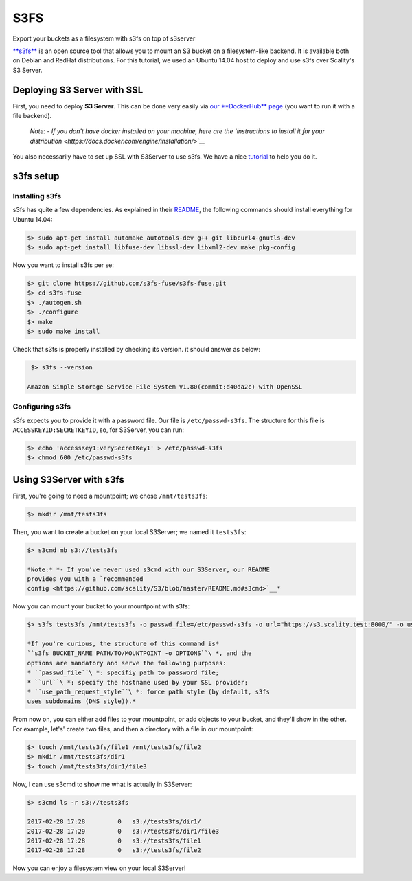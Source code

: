 S3FS
====
Export your buckets as a filesystem with s3fs on top of s3server

`**s3fs** <https://github.com/s3fs-fuse/s3fs-fuse>`__ is an open source
tool that allows you to mount an S3 bucket on a filesystem-like backend.
It is available both on Debian and RedHat distributions. For this
tutorial, we used an Ubuntu 14.04 host to deploy and use s3fs over
Scality's S3 Server.

Deploying S3 Server with SSL
----------------------------

First, you need to deploy **S3 Server**. This can be done very easily
via `our **DockerHub**
page <https://hub.docker.com/r/scality/s3server/>`__ (you want to run it
with a file backend).

    *Note:* *- If you don't have docker installed on your machine, here
    are the `instructions to install it for your
    distribution <https://docs.docker.com/engine/installation/>`__*

You also necessarily have to set up SSL with S3Server to use s3fs. We
have a nice
`tutorial <https://s3.scality.com/v1.0/page/scality-with-ssl>`__ to help
you do it.

s3fs setup
----------

Installing s3fs
~~~~~~~~~~~~~~~

s3fs has quite a few dependencies. As explained in their
`README <https://github.com/s3fs-fuse/s3fs-fuse/blob/master/README.md#installation>`__,
the following commands should install everything for Ubuntu 14.04:

.. code:: sh

    $> sudo apt-get install automake autotools-dev g++ git libcurl4-gnutls-dev
    $> sudo apt-get install libfuse-dev libssl-dev libxml2-dev make pkg-config

Now you want to install s3fs per se:

.. code:: sh

    $> git clone https://github.com/s3fs-fuse/s3fs-fuse.git
    $> cd s3fs-fuse
    $> ./autogen.sh
    $> ./configure
    $> make
    $> sudo make install

Check that s3fs is properly installed by checking its version. it should
answer as below:

.. code:: sh

     $> s3fs --version

    Amazon Simple Storage Service File System V1.80(commit:d40da2c) with OpenSSL

Configuring s3fs
~~~~~~~~~~~~~~~~

s3fs expects you to provide it with a password file. Our file is
``/etc/passwd-s3fs``. The structure for this file is
``ACCESSKEYID:SECRETKEYID``, so, for S3Server, you can run:

.. code:: sh

    $> echo 'accessKey1:verySecretKey1' > /etc/passwd-s3fs
    $> chmod 600 /etc/passwd-s3fs

Using S3Server with s3fs
------------------------

First, you're going to need a mountpoint; we chose ``/mnt/tests3fs``:

.. code:: sh

    $> mkdir /mnt/tests3fs

Then, you want to create a bucket on your local S3Server; we named it
``tests3fs``:

.. code:: sh

    $> s3cmd mb s3://tests3fs

    *Note:* *- If you've never used s3cmd with our S3Server, our README
    provides you with a `recommended
    config <https://github.com/scality/S3/blob/master/README.md#s3cmd>`__*

Now you can mount your bucket to your mountpoint with s3fs:

.. code:: sh

    $> s3fs tests3fs /mnt/tests3fs -o passwd_file=/etc/passwd-s3fs -o url="https://s3.scality.test:8000/" -o use_path_request_style

    *If you're curious, the structure of this command is*
    ``s3fs BUCKET_NAME PATH/TO/MOUNTPOINT -o OPTIONS``\ *, and the
    options are mandatory and serve the following purposes:
    * ``passwd_file``\ *: specifiy path to password file;
    * ``url``\ *: specify the hostname used by your SSL provider;
    * ``use_path_request_style``\ *: force path style (by default, s3fs
    uses subdomains (DNS style)).*

| From now on, you can either add files to your mountpoint, or add
  objects to your bucket, and they'll show in the other.
| For example, let's' create two files, and then a directory with a file
  in our mountpoint:

.. code:: sh

    $> touch /mnt/tests3fs/file1 /mnt/tests3fs/file2
    $> mkdir /mnt/tests3fs/dir1
    $> touch /mnt/tests3fs/dir1/file3

Now, I can use s3cmd to show me what is actually in S3Server:

.. code:: sh

    $> s3cmd ls -r s3://tests3fs

    2017-02-28 17:28         0   s3://tests3fs/dir1/
    2017-02-28 17:29         0   s3://tests3fs/dir1/file3
    2017-02-28 17:28         0   s3://tests3fs/file1
    2017-02-28 17:28         0   s3://tests3fs/file2

Now you can enjoy a filesystem view on your local S3Server!
